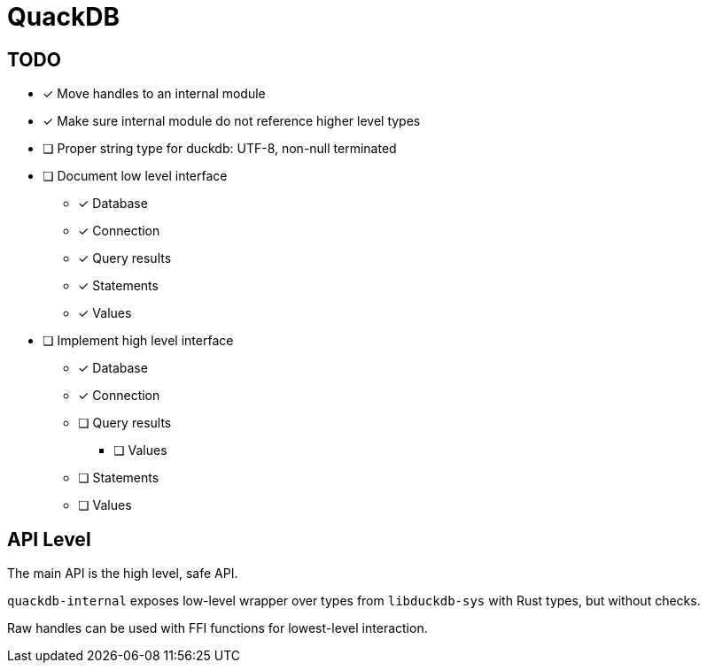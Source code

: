 = QuackDB

== TODO

* [x] Move handles to an internal module
* [x] Make sure internal module do not reference higher level types
* [ ] Proper string type for duckdb: UTF-8, non-null terminated
* [ ] Document low level interface
** [x] Database
** [x] Connection
** [x] Query results
** [x] Statements
** [x] Values
* [ ] Implement high level interface
** [x] Database
** [x] Connection
** [ ] Query results
*** [ ] Values
** [ ] Statements
** [ ] Values

== API Level

The main API is the high level, safe API.

`quackdb-internal` exposes low-level wrapper over types from `libduckdb-sys` with Rust types, but without checks.

Raw handles can be used with FFI functions for lowest-level interaction.
